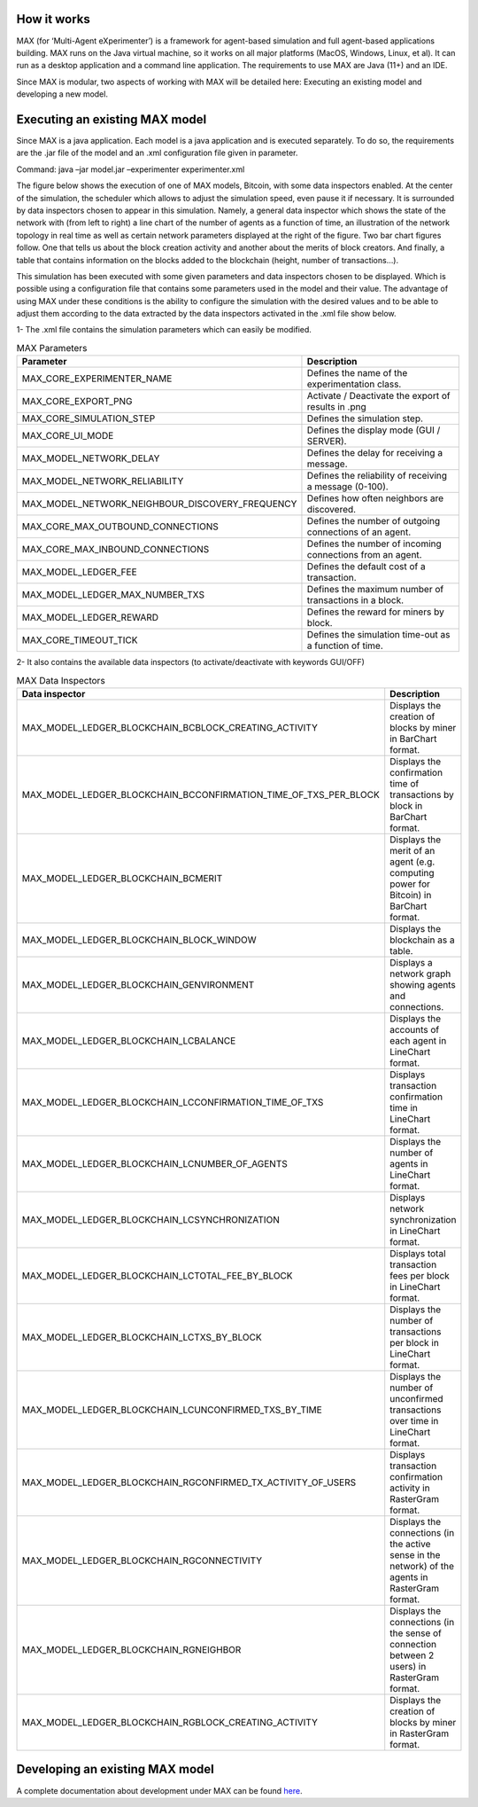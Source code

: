 ############
How it works
############

MAX (for ‘Multi-Agent eXperimenter’) is a framework for agent-based simulation and full agent-based applications building. MAX runs on the Java virtual machine, so it works on all major platforms (MacOS, Windows, Linux, et al). It can run as a desktop application and a command line application. The requirements to use MAX are Java (11+) and an IDE.

Since MAX is modular, two aspects of working with MAX will be detailed here: Executing an existing model and developing a new model.

############
Executing an existing MAX model
############

Since MAX is a java application. Each model is a java application and is executed separately. To do so, the requirements are the .jar file of the model and an .xml configuration file given in parameter.

Command: java –jar model.jar –experimenter experimenter.xml

The figure below shows the execution of one of MAX models, Bitcoin, with some data inspectors enabled. At the center of the simulation, the scheduler which allows to adjust the simulation speed, even pause it if necessary.
It is surrounded by data inspectors chosen to appear in this simulation. Namely, a general data inspector which shows the state of the network with (from left to right) a line chart of the number of agents as a function of time, an illustration of the network topology in real time as well as certain network parameters displayed at the right of the figure.
Two bar chart figures follow. One that tells us about the block creation activity and another about the merits of block creators. And finally, a table that contains information on the blocks added to the blockchain (height, number of transactions…).

.. image:: img/executionExample.png

This simulation has been executed with some given parameters and data inspectors chosen to be displayed. Which is possible using a configuration file that contains some parameters used in the model and their value. The advantage of using MAX under these conditions is the ability to configure the simulation with the desired values and to be able to adjust them according to the data extracted by the data inspectors activated in the .xml file show below.

.. image:: img/xmlFile.png

1-	The .xml file contains the simulation parameters which can easily be modified.

.. list-table:: MAX Parameters
   :widths: 25 75
   :header-rows: 1

   * - Parameter
     - Description
   * - MAX_CORE_EXPERIMENTER_NAME
     - Defines the name of the experimentation class.
   * - MAX_CORE_EXPORT_PNG
     - Activate / Deactivate the export of results in .png
   * - MAX_CORE_SIMULATION_STEP
     - Defines the simulation step.
   * - MAX_CORE_UI_MODE
     - Defines the display mode (GUI / SERVER).
   * - MAX_MODEL_NETWORK_DELAY
     - Defines the delay for receiving a message.
   * - MAX_MODEL_NETWORK_RELIABILITY
     - Defines the reliability of receiving a message (0-100).
   * - MAX_MODEL_NETWORK_NEIGHBOUR_DISCOVERY_FREQUENCY
     - Defines how often neighbors are discovered.
   * - MAX_CORE_MAX_OUTBOUND_CONNECTIONS
     - Defines the number of outgoing connections of an agent.
   * - MAX_CORE_MAX_INBOUND_CONNECTIONS
     - Defines the number of incoming connections from an agent.
   * - MAX_MODEL_LEDGER_FEE
     - Defines the default cost of a transaction.
   * - MAX_MODEL_LEDGER_MAX_NUMBER_TXS
     - Defines the maximum number of transactions in a block.
   * - MAX_MODEL_LEDGER_REWARD
     - Defines the reward for miners by block.
   * - MAX_CORE_TIMEOUT_TICK
     - Defines the simulation time-out as a function of time.

2-	It also contains the available data inspectors (to activate/deactivate with keywords GUI/OFF)

.. list-table:: MAX Data Inspectors
   :widths: 25 75
   :header-rows: 1

   * - Data inspector
     - Description
   * - MAX_MODEL_LEDGER_BLOCKCHAIN_BCBLOCK_CREATING_ACTIVITY
     - Displays the creation of blocks by miner in BarChart format.
   * - MAX_MODEL_LEDGER_BLOCKCHAIN_BCCONFIRMATION_TIME_OF_TXS_PER_BLOCK
     - Displays the confirmation time of transactions by block in BarChart format.
   * - MAX_MODEL_LEDGER_BLOCKCHAIN_BCMERIT
     - Displays the merit of an agent (e.g. computing power for Bitcoin) in BarChart format.
   * - MAX_MODEL_LEDGER_BLOCKCHAIN_BLOCK_WINDOW
     - Displays the blockchain as a table.
   * - MAX_MODEL_LEDGER_BLOCKCHAIN_GENVIRONMENT
     - Displays a network graph showing agents and connections.
   * - MAX_MODEL_LEDGER_BLOCKCHAIN_LCBALANCE
     - Displays the accounts of each agent in LineChart format.
   * - MAX_MODEL_LEDGER_BLOCKCHAIN_LCCONFIRMATION_TIME_OF_TXS
     - Displays transaction confirmation time in LineChart format.
   * - MAX_MODEL_LEDGER_BLOCKCHAIN_LCNUMBER_OF_AGENTS
     - Displays the number of agents in LineChart format.
   * - MAX_MODEL_LEDGER_BLOCKCHAIN_LCSYNCHRONIZATION
     - Displays network synchronization in LineChart format.
   * - MAX_MODEL_LEDGER_BLOCKCHAIN_LCTOTAL_FEE_BY_BLOCK
     - Displays total transaction fees per block in LineChart format.
   * - MAX_MODEL_LEDGER_BLOCKCHAIN_LCTXS_BY_BLOCK
     - Displays the number of transactions per block in LineChart format.
   * - MAX_MODEL_LEDGER_BLOCKCHAIN_LCUNCONFIRMED_TXS_BY_TIME
     - Displays the number of unconfirmed transactions over time in LineChart format.
   * - MAX_MODEL_LEDGER_BLOCKCHAIN_RGCONFIRMED_TX_ACTIVITY_OF_USERS
     - Displays transaction confirmation activity in RasterGram format.
   * - MAX_MODEL_LEDGER_BLOCKCHAIN_RGCONNECTIVITY
     - Displays the connections (in the active sense in the network) of the agents in RasterGram format.
   * - MAX_MODEL_LEDGER_BLOCKCHAIN_RGNEIGHBOR
     - Displays the connections (in the sense of connection between 2 users) in RasterGram format.
   * - MAX_MODEL_LEDGER_BLOCKCHAIN_RGBLOCK_CREATING_ACTIVITY
     - Displays the creation of blocks by miner in RasterGram format.


############
Developing an existing MAX model
############

A complete documentation about development under MAX can be found `here <https://cea-licia.gitlab.io/max/max.gitlab.io>`_.
